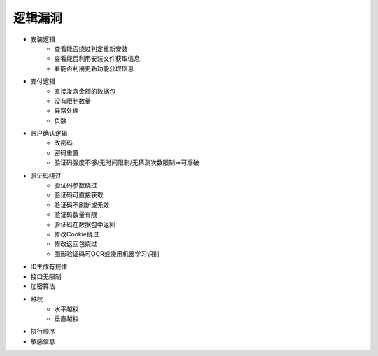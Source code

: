 逻辑漏洞
================================

- 安装逻辑
    - 查看能否绕过判定重新安装
    - 查看能否利用安装文件获取信息
    - 看能否利用更新功能获取信息

- 支付逻辑
    - 直接发含金额的数据包
    - 没有限制数量
    - 异常处理
    - 负数

- 账户确认逻辑
    - 改密码
    - 密码重置
    - 验证码强度不够/无时间限制/无猜测次数限制=>可爆破

- 验证码绕过
	- 验证码参数绕过
	- 验证码可直接获取
	- 验证码不刷新或无效
	- 验证码数量有限
	- 验证码在数据包中返回
	- 修改Cookie绕过
	- 修改返回包绕过
	- 图形验证码可OCR或使用机器学习识别

- ID生成有规律
- 接口无限制
- 加密算法
- 越权
    - 水平越权
    - 垂直越权

- 执行顺序
- 敏感信息

